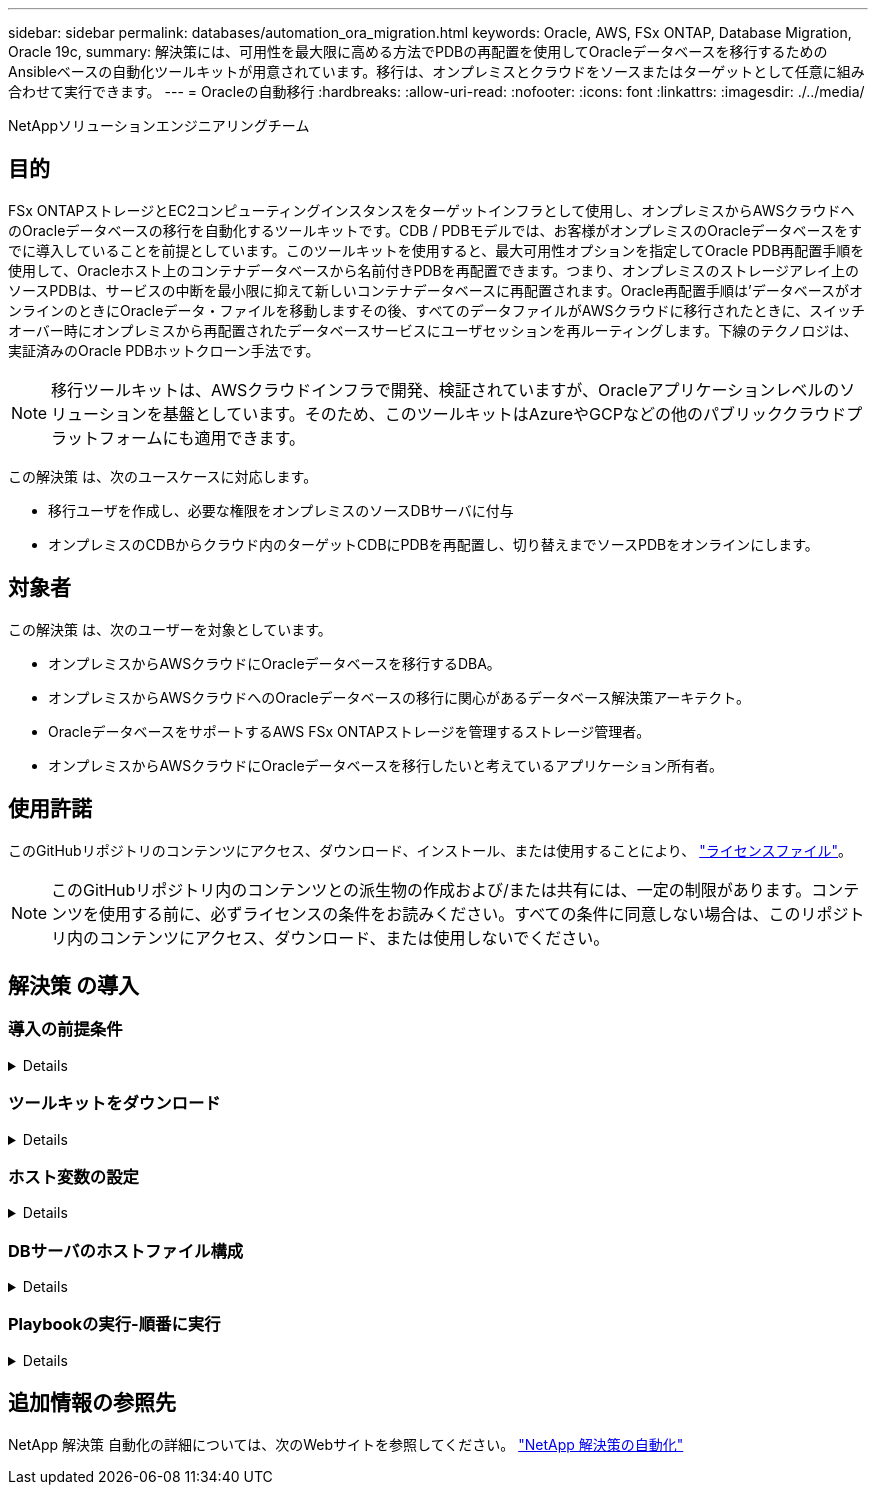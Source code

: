 ---
sidebar: sidebar 
permalink: databases/automation_ora_migration.html 
keywords: Oracle, AWS, FSx ONTAP, Database Migration, Oracle 19c, 
summary: 解決策には、可用性を最大限に高める方法でPDBの再配置を使用してOracleデータベースを移行するためのAnsibleベースの自動化ツールキットが用意されています。移行は、オンプレミスとクラウドをソースまたはターゲットとして任意に組み合わせて実行できます。 
---
= Oracleの自動移行
:hardbreaks:
:allow-uri-read: 
:nofooter: 
:icons: font
:linkattrs: 
:imagesdir: ./../media/


NetAppソリューションエンジニアリングチーム



== 目的

FSx ONTAPストレージとEC2コンピューティングインスタンスをターゲットインフラとして使用し、オンプレミスからAWSクラウドへのOracleデータベースの移行を自動化するツールキットです。CDB / PDBモデルでは、お客様がオンプレミスのOracleデータベースをすでに導入していることを前提としています。このツールキットを使用すると、最大可用性オプションを指定してOracle PDB再配置手順を使用して、Oracleホスト上のコンテナデータベースから名前付きPDBを再配置できます。つまり、オンプレミスのストレージアレイ上のソースPDBは、サービスの中断を最小限に抑えて新しいコンテナデータベースに再配置されます。Oracle再配置手順は'データベースがオンラインのときにOracleデータ・ファイルを移動しますその後、すべてのデータファイルがAWSクラウドに移行されたときに、スイッチオーバー時にオンプレミスから再配置されたデータベースサービスにユーザセッションを再ルーティングします。下線のテクノロジは、実証済みのOracle PDBホットクローン手法です。


NOTE: 移行ツールキットは、AWSクラウドインフラで開発、検証されていますが、Oracleアプリケーションレベルのソリューションを基盤としています。そのため、このツールキットはAzureやGCPなどの他のパブリッククラウドプラットフォームにも適用できます。

この解決策 は、次のユースケースに対応します。

* 移行ユーザを作成し、必要な権限をオンプレミスのソースDBサーバに付与
* オンプレミスのCDBからクラウド内のターゲットCDBにPDBを再配置し、切り替えまでソースPDBをオンラインにします。




== 対象者

この解決策 は、次のユーザーを対象としています。

* オンプレミスからAWSクラウドにOracleデータベースを移行するDBA。
* オンプレミスからAWSクラウドへのOracleデータベースの移行に関心があるデータベース解決策アーキテクト。
* OracleデータベースをサポートするAWS FSx ONTAPストレージを管理するストレージ管理者。
* オンプレミスからAWSクラウドにOracleデータベースを移行したいと考えているアプリケーション所有者。




== 使用許諾

このGitHubリポジトリのコンテンツにアクセス、ダウンロード、インストール、または使用することにより、 link:https://github.com/NetApp/na_ora_hadr_failover_resync/blob/master/LICENSE.TXT["ライセンスファイル"^]。


NOTE: このGitHubリポジトリ内のコンテンツとの派生物の作成および/または共有には、一定の制限があります。コンテンツを使用する前に、必ずライセンスの条件をお読みください。すべての条件に同意しない場合は、このリポジトリ内のコンテンツにアクセス、ダウンロード、または使用しないでください。



== 解決策 の導入



=== 導入の前提条件

[%collapsible]
====
導入には、次の前提条件が必要です。

....
Ansible v.2.10 and higher
ONTAP collection 21.19.1
Python 3
Python libraries:
  netapp-lib
  xmltodict
  jmespath
....
....
Source Oracle CDB with PDBs on-premises
Target Oracle CDB in AWS hosted on FSx and EC2 instance
Source and target CDB on same version and with same options installed
....
....
Network connectivity
  Ansible controller to source CDB
  Ansible controller to target CDB
  Source CDB to target CDB on Oracle listener port (typical 1521)
....
====


=== ツールキットをダウンロード

[%collapsible]
====
[source, cli]
----
git clone https://github.com/NetApp/na_ora_aws_migration.git
----
====


=== ホスト変数の設定

[%collapsible]
====
ホスト変数は、｛｛host_name｝｝.ymlという名前のhost_varsディレクトリに定義されています。一般的な設定を示すために、ホスト変数ファイルhost_name.ymlの例が含まれています。主な考慮事項は次のとおりです。

....
Source Oracle CDB - define host specific variables for the on-prem CDB
  ansible_host: IP address of source database server host
  source_oracle_sid: source Oracle CDB instance ID
  source_pdb_name: source PDB name to migrate to cloud
  source_file_directory: file directory of source PDB data files
  target_file_directory: file directory of migrated PDB data files
....
....
Target Oracle CDB - define host specific variables for the target CDB including some variables for on-prem CDB
  ansible_host: IP address of target database server host
  target_oracle_sid: target Oracle CDB instance ID
  target_pdb_name: target PDB name to be migrated to cloud (for max availability option, the source and target PDB name must be the same)
  source_oracle_sid: source Oracle CDB instance ID
  source_pdb_name: source PDB name to be migrated to cloud
  source_port: source Oracle CDB listener port
  source_oracle_domain: source Oracle database domain name
  source_file_directory: file directory of source PDB data files
  target_file_directory: file directory of migrated PDB data files
....
====


=== DBサーバのホストファイル構成

[%collapsible]
====
AWS EC2インスタンスは、デフォルトでホスト名にIPアドレスを使用します。Ansibleのhostsファイルに異なる名前を使用する場合は、ソースサーバとターゲットサーバの両方について、/etc/hostsファイルにホストの名前解決を設定します。次に例を示します。

....
127.0.0.1   localhost localhost.localdomain localhost4 localhost4.localdomain4
::1         localhost localhost.localdomain localhost6 localhost6.localdomain6
172.30.15.96 source_db_server
172.30.15.107 target_db_server
....
====


=== Playbookの実行-順番に実行

[%collapsible]
====
. Ansibleコントローラの前提条件をインストールする。
+
[source, cli]
----
ansible-playbook -i hosts requirements.yml
----
+
[source, cli]
----
ansible-galaxy collection install -r collections/requirements.yml --force
----
. オンプレミスサーバに対して移行前のタスクを実行（adminがsshユーザで、sudo権限でオンプレミスのOracleホストに接続する場合）
+
[source, cli]
----
ansible-playbook -i hosts ora_pdb_relocate.yml -u admin -k -K -t ora_pdb_relo_onprem
----
. オンプレミスCDBからAWS EC2インスタンスのターゲットCDBへのOracle PDB再配置を実行します（EC2 DBインスタンス接続にはEC2-USER、EC2-USER sshキーペアを使用するdb1.pemを想定）。
+
[source, cli]
----
ansible-playbook -i hosts ora_pdb_relocate.yml -u ec2-user --private-key db1.pem -t ora_pdb_relo_primary
----


====


== 追加情報の参照先

NetApp 解決策 自動化の詳細については、次のWebサイトを参照してください。 link:../automation/automation_introduction.html["NetApp 解決策の自動化"^]
